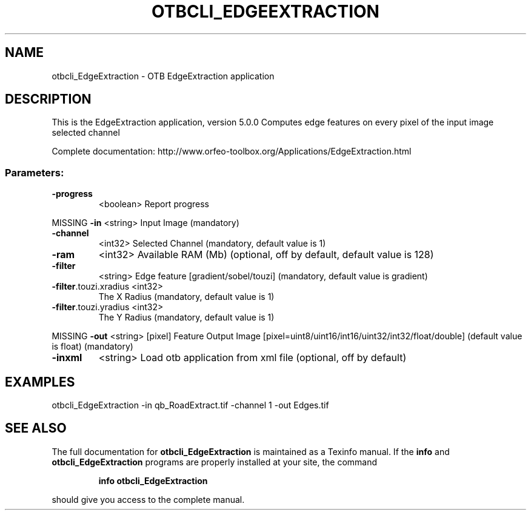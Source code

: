 .\" DO NOT MODIFY THIS FILE!  It was generated by help2man 1.46.4.
.TH OTBCLI_EDGEEXTRACTION "1" "December 2015" "otbcli_EdgeExtraction 5.0.0" "User Commands"
.SH NAME
otbcli_EdgeExtraction \- OTB EdgeExtraction application
.SH DESCRIPTION
This is the EdgeExtraction application, version 5.0.0
Computes edge features on every pixel of the input image selected channel
.PP
Complete documentation: http://www.orfeo\-toolbox.org/Applications/EdgeExtraction.html
.SS "Parameters:"
.TP
\fB\-progress\fR
<boolean>        Report progress
.PP
MISSING \fB\-in\fR                   <string>         Input Image  (mandatory)
.TP
\fB\-channel\fR
<int32>          Selected Channel  (mandatory, default value is 1)
.TP
\fB\-ram\fR
<int32>          Available RAM (Mb)  (optional, off by default, default value is 128)
.TP
\fB\-filter\fR
<string>         Edge feature [gradient/sobel/touzi] (mandatory, default value is gradient)
.TP
\fB\-filter\fR.touzi.xradius <int32>
The X Radius  (mandatory, default value is 1)
.TP
\fB\-filter\fR.touzi.yradius <int32>
The Y Radius  (mandatory, default value is 1)
.PP
MISSING \fB\-out\fR                  <string> [pixel] Feature Output Image  [pixel=uint8/uint16/int16/uint32/int32/float/double] (default value is float) (mandatory)
.TP
\fB\-inxml\fR
<string>         Load otb application from xml file  (optional, off by default)
.SH EXAMPLES
otbcli_EdgeExtraction \-in qb_RoadExtract.tif \-channel 1 \-out Edges.tif
.PP

.SH "SEE ALSO"
The full documentation for
.B otbcli_EdgeExtraction
is maintained as a Texinfo manual.  If the
.B info
and
.B otbcli_EdgeExtraction
programs are properly installed at your site, the command
.IP
.B info otbcli_EdgeExtraction
.PP
should give you access to the complete manual.
